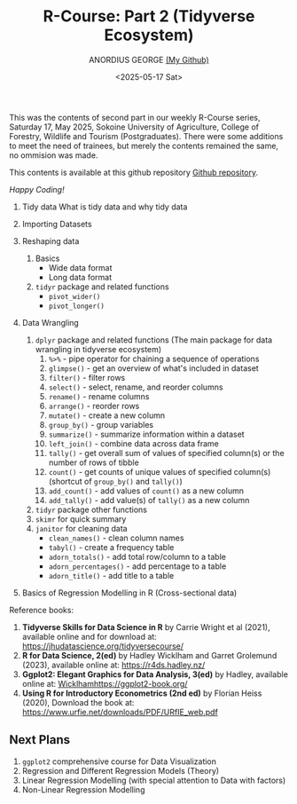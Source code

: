 #+title: R-Course: Part 2 (Tidyverse Ecosystem)
#+author: ANORDIUS GEORGE [[https://github.com/anordius][(My Github)]]
#+date: <2025-05-17 Sat>

This was the contents of second part in our weekly R-Course series, Saturday 17, May 2025, Sokoine University of Agriculture, College of Forestry, Wildlife and Tourism (Postgraduates). There were some additions to meet the need of trainees, but merely the contents remained the same, no ommision was made.

This contents is available at this github repository [[https://github.com/anordius/trainings/blob/main/trainings.org][Github repository]].

                /Happy Coding!/

1. Tidy data
   What is tidy data and why tidy data

2. Importing Datasets

3. Reshaping data
   1) Basics
      - Wide data format
      - Long data format

   2) ~tidyr~ package and related functions
      - =pivot_wider()=
      - =pivot_longer()=
4. Data Wrangling
   1) ~dplyr~ package and related functions (The main package for data wrangling in tidyverse ecosystem)
      1. =%>%= - pipe operator for chaining a sequence of operations
      2. =glimpse()= - get an overview of what's included in dataset
      3. =filter()= - filter rows
      4. =select()= - select, rename, and reorder columns
      5. =rename()= - rename columns
      6. =arrange()= - reorder rows
      7. =mutate()= - create a new column
      8. =group_by()= - group variables
      9. =summarize()= - summarize information within a dataset
      10. =left_join()= - combine data across data frame
      11. =tally()= - get overall sum of values of specified column(s) or the number of rows of tibble
      12. =count()= - get counts of unique values of specified column(s) (shortcut of =group_by()= and =tally()=)
      13. =add_count()= -  add values of =count()= as a new column
      14. =add_tally()= - add value(s) of =tally()= as a new column
   2) =tidyr= package other functions
   3) =skimr= for quick summary
   4) =janitor= for cleaning data
      - =clean_names()= - clean column names
      - =tabyl()= - create a frequency table
      - =adorn_totals()= - add total row/column to a table
      - =adorn_percentages()= - add percentage to a table
      - =adorn_title()= - add title to a table
5. Basics of Regression Modelling in R (Cross-sectional data)

Reference books:

1. *Tidyverse Skills for Data Science in R* by Carrie Wright et al (2021), available online and for download at: [[https://jhudatascience.org/tidyversecourse/]]
2. *R for Data Science, 2(ed)* by Hadley Wicklham and Garret Grolemund (2023), available online at: [[https://r4ds.hadley.nz/]]
3. *Ggplot2: Elegant Graphics for Data Analysis, 3(ed)* by Hadley, available online at: [[Wicklhamhttps://ggplot2-book.org/]]
4. *Using R for Introductory Econometrics (2nd ed)* by Florian Heiss (2020), Download the book at: [[https://www.urfie.net/downloads/PDF/URfIE_web.pdf]]

** Next Plans
1. ~ggplot2~ comprehensive course for Data Visualization
2. Regression and Different Regression Models (Theory)
3. Linear Regression Modelling (with special attention to Data with factors)
4. Non-Linear Regression Modelling
